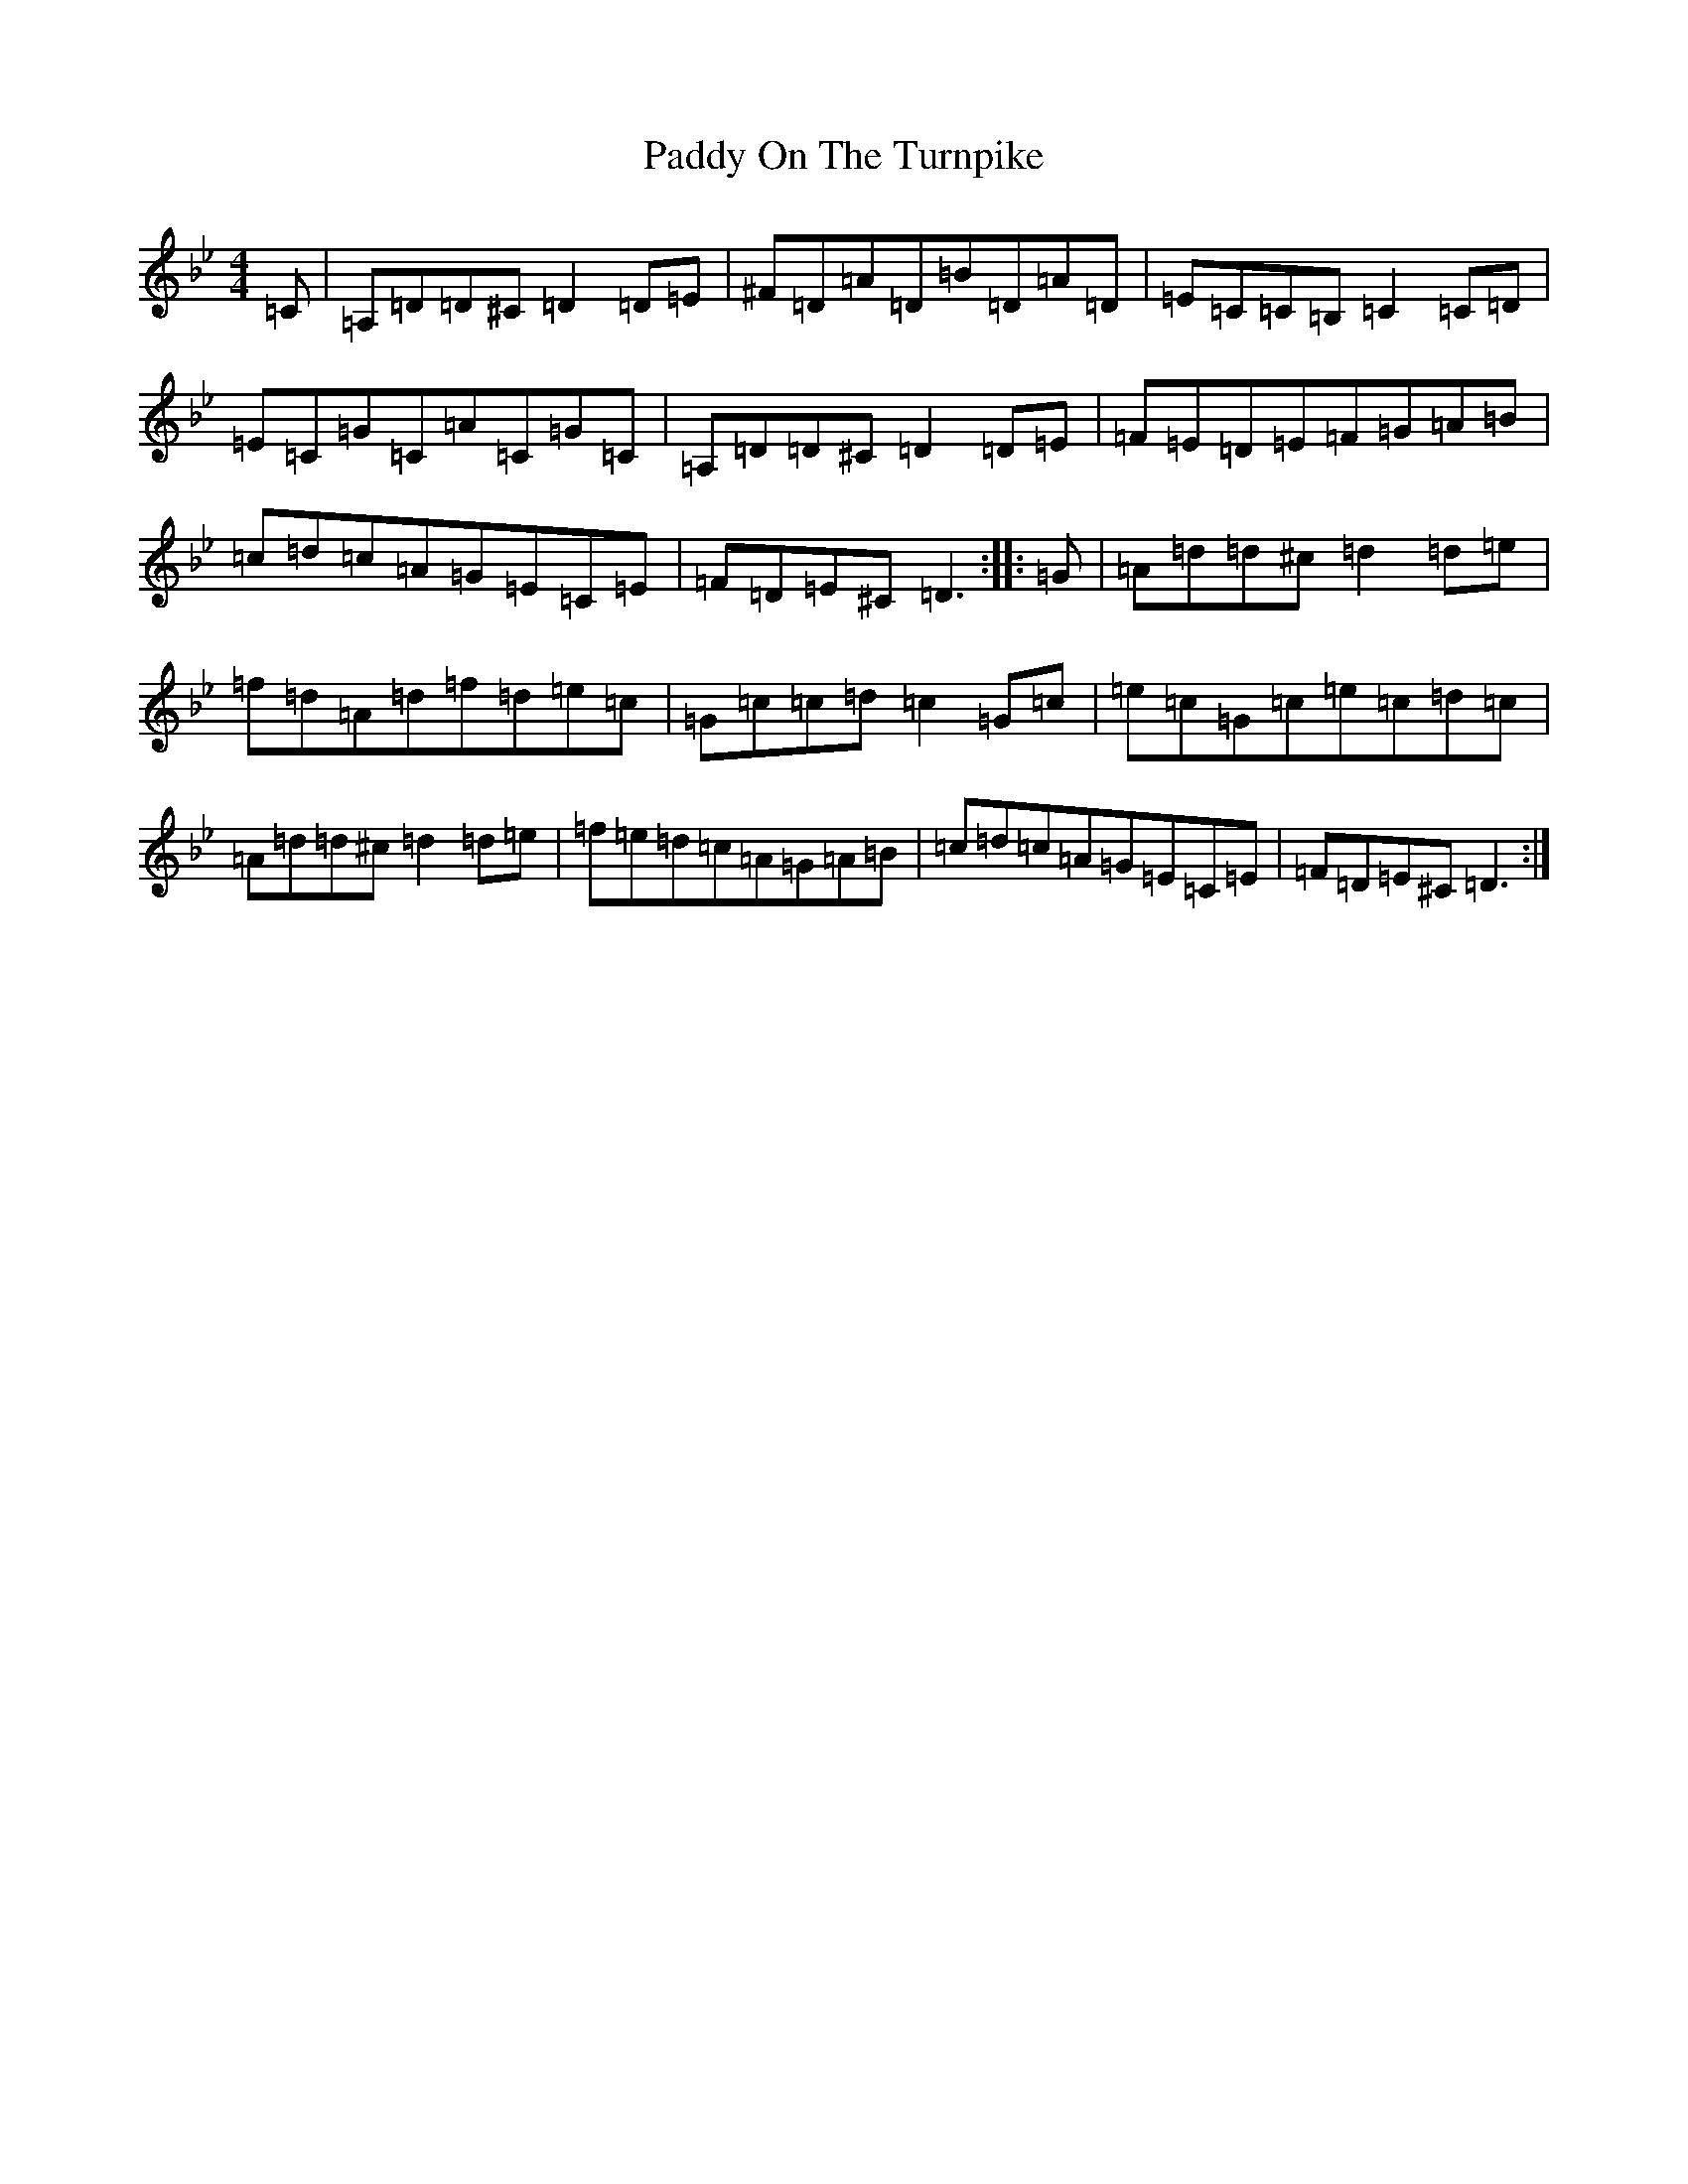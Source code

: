 X: 16524
T: Paddy On The Turnpike
S: https://thesession.org/tunes/338#setting22051
Z: G Dorian
R: reel
M:4/4
L:1/8
K: C Dorian
=C|=A,=D=D^C=D2=D=E|^F=D=A=D=B=D=A=D|=E=C=C=B,=C2=C=D|=E=C=G=C=A=C=G=C|=A,=D=D^C=D2=D=E|=F=E=D=E=F=G=A=B|=c=d=c=A=G=E=C=E|=F=D=E^C=D3:||:=G|=A=d=d^c=d2=d=e|=f=d=A=d=f=d=e=c|=G=c=c=d=c2=G=c|=e=c=G=c=e=c=d=c|=A=d=d^c=d2=d=e|=f=e=d=c=A=G=A=B|=c=d=c=A=G=E=C=E|=F=D=E^C=D3:|